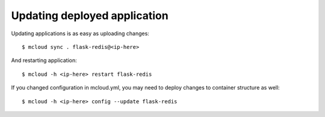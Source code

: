 
=======================================
Updating deployed application
=======================================

Updating applications is as easy as uploading changes::

    $ mcloud sync . flask-redis@<ip-here>

And restarting application::

    $ mcloud -h <ip-here> restart flask-redis

If you changed configuration in mcloud.yml, you may need to deploy changes to
container structure as well::

    $ mcloud -h <ip-here> config --update flask-redis


